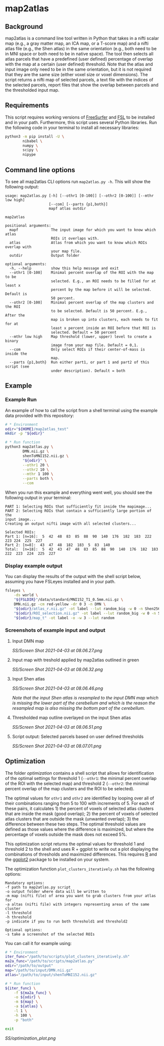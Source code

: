 * map2atlas

** Background
map2atlas is a command line tool written in Python that takes in a nifti scalar map (e.g., a gray matter map, an ICA map, or a T-score map) and a nifti atlas file (e.g., the Shen atlas) in the same orientation (e.g., both need to be in MNI space or both need to be in native space). The tool then selects all atlas parcels that have a predefined (user defined) percentage of overlap with the map at a certain (user defined) threshold. Note that the atlas and input image only need to be in the same orientation, but it is not required that they are the same size (either voxel size or voxel dimensions). The script returns a nifti map of selected parcels, a text file with the indices of the selected parcels, report files that show the overlap between parcels and the thresholded input map.

** Requirements
This script requires working versions of [[https://surfer.nmr.mgh.harvard.edu/][FreeSurfer]] and [[https://fsl.fmrib.ox.ac.uk/fsl/fslwiki/][FSL]] to be installed and in your path. Furthermore, this script uses several Python libraries. Run the following code in your terminal to install all necessary libraries:

#+begin_src bash
python3 -m pip install -U \
        nibabel \
        numpy \
        scipy \
        nipype
#+end_src

** Command line options
To see all map2atlas CLI options run =map2atlas.py -h=. This will show the following output:

#+begin_example
usage: map2atlas.py [-h] [--othr1 [0-100]] [--othr2 [0-100]] [--mthr low high]
                    [--com] [--parts {p1,both}]
                    mapf atlas outdir

map2atlas

positional arguments:
  mapf               The input image for which you want to know which atlas
                     ROIs it overlaps with.
  atlas              Atlas from which you want to know which ROIs overlap with
                     your map file.
  outdir             Output folder

optional arguments:
  -h, --help         show this help message and exit
  --othr1 [0-100]    Minimal percent overlap of the ROI with the map to be
                     selected. E.g., an ROI needs to be filled for at least x
                     percent by the map before it will be selected. Default is
                     50 percent.
  --othr2 [0-100]    Minimal percent overlap of the map clusters and the ROI
                     to be selected. Default is 50 percent. E.g., After the
                     map is broken up into clusters, each needs to fit for at
                     least x percent inside an ROI before that ROI is
                     selected. Default = 50 percent
  --mthr low high    Map threshold (lower, upper) level to create a binary
                     image from your map file. Default = 0,1.
  --com              Only select ROIs if their center-of-mass is inside the
                     map.
  --parts {p1,both}  Run either part1, or part 1 and part2 of this script (see
                     under description). Default = both
#+end_example

** Example
*** Example Run
An example of how to call the script from a shell terminal using the example data provided with this repository:
#+begin_src bash
# * Environment
odir="${HOME}/map2atlas_test"
mkdir -p "${odir}"

# * Run function
python3 map2atlas.py \
        DMN.nii.gz \
        shenToMNI152.nii.gz \
        "${odir}" \
        --othr1 20 \
        --othr2 10 \
        --mthr 1 100 \
        --parts both \
        --com
#+end_src

When you run this example and everything went well, you should see the following output in your terminal:

#+begin_example
PART 1: Selecting ROIs that sufficiently fit inside the mapimage...
PART 2: Selecting ROIs that contain a sufficiently large portion of the
input image...
Creating an output nifti image with all selected clusters...

Selected ROIs:
Part 1: [n=16]:  5  42  48  83  85  88  90  140  176  182  183  222  223 224  225  227 
Part 2: [n=8]:  43  47  48  182  183  5  83  140 
Total:  [n=18]:  5  42  43  47  48  83  85  88  90  140  176  182  183 222  223  224  225  227 
#+end_example

*** Display example output
You can display the results of the output with the shell script below, assuming you have FSLeyes installed and in your path.
#+begin_src bash
fsleyes \
    -ds world \
    "${FSLDIR}"/data/standard/MNI152_T1_0.5mm.nii.gz \
    DMN.nii.gz -cm red-yellow -dr 0 3 -n DMN \
    "${odir}/atlas_r.nii.gz" -ot label --lut random_big -w 0 -n Shen256 \
    "${odir}/ROI_selection.nii.gz" -ot label --lut random_big -w 0 -n Selected_ROIs \
    "${odir}/map_t" -ot label -o -w 3 --lut random
#+end_src

*** Screenshots of example input and output 
**** Input DMN map
#+ATTR_ORG: :width 300px
#+ATTR_HTML: :width 600px
[[SS/Screen Shot 2021-04-03 at 08.06.27.png]]

**** Input map with treshold applied by map2atlas outlined in green
#+ATTR_ORG: :width 300px
#+ATTR_HTML: :width 600px
[[SS/Screen Shot 2021-04-03 at 08.06.32.png]]

**** Input Shen atlas
#+ATTR_ORG: :width 300px
#+ATTR_HTML: :width 600px
[[SS/Screen Shot 2021-04-03 at 08.06.46.png]]

/Note that the input Shen atlas is resampled to the input DMN map which is missing the lower part of the cerebellum and which is the reason the resampled map is also missing the bottom part of the cerebellum./

**** Thresholded map outline overlayed on the input Shen atlas
#+ATTR_ORG: :width 300px
#+ATTR_HTML: :width 600px
[[SS/Screen Shot 2021-04-03 at 08.06.51.png]]

**** Script output: Selected parcels based on user defined thresholds
#+ATTR_ORG: :width 300px
#+ATTR_HTML: :width 600px
[[SS/Screen Shot 2021-04-03 at 08.07.01.png]]

** Optimization
The folder [[optimization]] contains a shell script that allows for identification of the optimal settings for threshold 1 (=--othr1=: the minimal percent overlap of the ROI with the selected map) and threshold 2 (=--othr2=: the minimal percent overlap of the map clusters and the ROI to be selected).

The optimal values for ~othr1~ and ~othr2~ are identified by looping over all of their combinations ranging from 5 to 100 with increments of 5. For each of these pairs, it calculates 1) the percent of voxels of selected atlas clusters that are inside the mask (good overlap); 2) the percent of voxels of selected atlas clusters that are outside the mask (unwanted overlap); 3) the difference between these two steps. The optimal threshold values are defined as those values where the difference is maximized, but where the percentage of voxels outside the mask does not exceed 5%.

This optimization script returns the optimal values for threshold 1 and threshold 2 to the shell and uses R + ggplot to write out a plot displaying the combinations of thresholds and maximized differences. This requires [[https://www.r-project.org/][R]] and the [[https://ggplot2.tidyverse.org/][ggplot2]] package to be installed on your system.

The optimization function ~plot_clusters_iteratively.sh~ has the following options:
#+begin_example
    Mandatory options:
    -f path to map2atlas.py script
    -o output folder where data will be written to
    -m map (nifti file) of area you want to grab clusters from your atlas for
    -a altas (nifti file) with integers representing areas of the same cluster
    -l threshold
    -h threshold
    -p indicate if you to run both threshold1 and threshold2

    Optional options:
    -s take a screenshot of the selected ROIs
#+end_example

You can call it for example using:
#+begin_src bash
# * Environment
iter_func="/path/to/scripts/plot_clusters_iteratively.sh"
ma2a_func="/path/to/scripts/map2atlas.py"
odir="/path/to/output"
map="/path/to/input/DMN.nii.gz"
atlas="/path/to/input/shenToMNI152.nii.gz"

# * Run function
${iter_func} \
    -f ${ma2a_func} \
    -o ${odir} \
    -m ${map} \
    -a ${atlas} \
    -l 1 \
    -h 100 \
    -p "both"

exit
#+end_src

#+caption: Example Output
#+attr_org: :width 300px
#+attr_html: :width 800px
[[SS/optimization_plot.png]]
